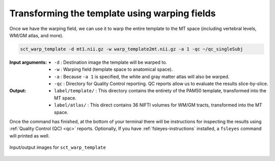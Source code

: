 Transforming the template using warping fields
##############################################

Once we have the warping field, we can use it to warp the entire template to the MT space (including vertebral levels, WM/GM atlas, and more).

.. code:: sh

   sct_warp_template -d mt1.nii.gz -w warp_template2mt.nii.gz -a 1 -qc ~/qc_singleSubj

:Input arguments:
   - ``-d`` : Destination image the template will be warped to.
   - ``-w`` : Warping field (template space to anatomical space).
   - ``-a`` : Because ``-a 1`` is specified, the white and gray matter atlas will also be warped.
   - ``-qc`` : Directory for Quality Control reporting. QC reports allow us to evaluate the results slice-by-slice.

:Output:
   - ``label/template/`` : This directory contains the entirety of the PAM50 template, transformed into the MT space.
   - ``label/atlas/`` : This direct contains 36 NIFTI volumes for WM/GM tracts, transformed into the MT space.

Once the command has finished, at the bottom of your terminal there will be instructions for inspecting the results using :ref:`Quality Control (QC) <qc>` reports. Optionally, If you have :ref:`fsleyes-instructions` installed, a ``fsleyes`` command will printed as well.

.. figure:: https://raw.githubusercontent.com/spinalcordtoolbox/doc-figures/master/registering-additional-contrasts/io-sct_warp_template.png
   :align: center

   Input/output images for ``sct_warp_template``